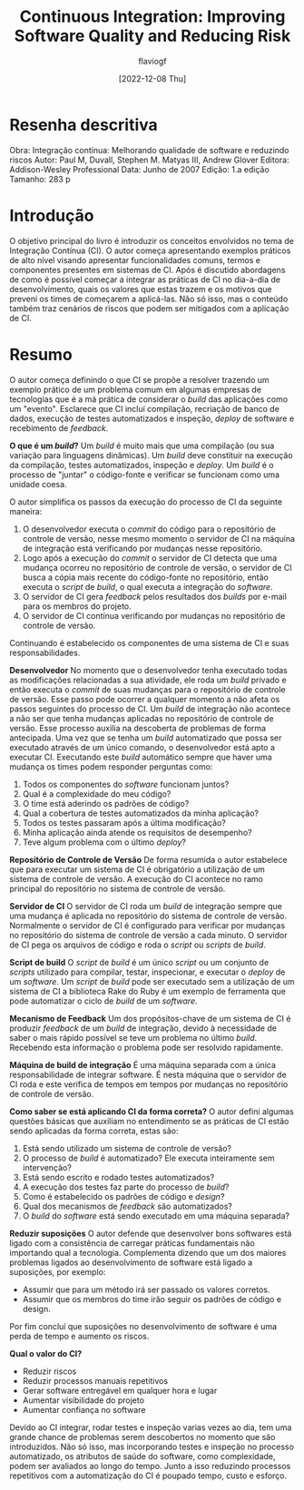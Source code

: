 #+TITLE: Continuous Integration: Improving Software Quality and Reducing Risk
#+AUTHOR: flaviogf
#+DATE: [2022-12-08 Thu]

* Resenha descritiva
Obra: Integração contínua: Melhorando qualidade de software e reduzindo riscos
Autor: Paul M, Duvall, Stephen M. Matyas III, Andrew Glover
Editora: Addison-Wesley Professional
Data: Junho de 2007
Edição: 1.a edição
Tamanho: 283 p

* Introdução
O objetivo principal do livro é introduzir os conceitos envolvidos no tema de Integração Contínua (CI).
O autor começa apresentando exemplos práticos de alto nível visando apresentar funcionalidades comuns, termos e componentes presentes em sistemas de CI.
Após é discutido abordagens de como é possível começar a integrar as práticas de CI no dia-a-dia de desenvolvimento, quais os valores que estas trazem e os motivos que preveni os times de começarem a aplicá-las.
Não só isso, mas o conteúdo também traz cenários de riscos que podem ser mitigados com a aplicação de CI.

* Resumo
O autor começa definindo o que CI se propõe a resolver trazendo um exemplo prático de um problema comum em algumas empresas de tecnologias que é a má prática de considerar o /build/ das aplicações como um "evento".
Esclarece que CI incluí compilação, recriação de banco de dados, execução de testes automatizados e inspeção, /deploy/ de software e recebimento de /feedback/.

*O que é um /build/?*
Um /build/ é muito mais que uma compilação (ou sua variação para linguagens dinâmicas).
Um /build/ deve constituir na execução da compilação, testes automatizados, inspeção e /deploy/.
Um /build/ é o processo de "juntar" o código-fonte e verificar se funcionam como uma unidade coesa.

O autor simplifica os passos da execução do processo de CI da seguinte maneira:
1. O desenvolvedor executa o /commit/ do código para o repositório de controle de versão, nesse mesmo momento o servidor de CI na máquina de integração está verificando por mudanças nesse repositório.
2. Logo após a execução do /commit/ o servidor de CI detecta que uma mudança ocorreu no repositório de controle de versão, o servidor de CI busca a cópia mais recente do código-fonte no repositório, então executa o /script/ de /build/, o qual executa a integração do /software/.
3. O servidor de CI gera /feedback/ pelos resultados dos /builds/ por e-mail para os membros do projeto.
4. O servidor de CI contínua verificando por mudanças no repositório de controle de versão.

Continuando é estabelecido os componentes de uma sistema de CI e suas responsabilidades.

*Desenvolvedor*
No momento que o desenvolvedor tenha executado todas as modificações relacionadas a sua atividade, ele roda um /build/ privado e então executa o /commit/ de suas mudanças para o repositório de controle de versão.
Esse passo pode ocorrer a qualquer momento a não afeta os passos seguintes do processo de CI.
Um /build/ de integração não acontece a não ser que tenha mudanças aplicadas no repositório de controle de versão.
Esse processo auxilia na descoberta de problemas de forma antecipada.
Uma vez que se tenha um /build/ automatizado que possa ser executado através de um único comando, o desenvolvedor está apto a executar CI.
Executando este /build/ automático sempre que haver uma mudança os times podem responder perguntas como:
1. Todos os componentes do /software/ funcionam juntos?
2. Qual é a complexidade do meu código?
3. O time está aderindo os padrões de código?
4. Qual a cobertura de testes automatizados da minha aplicação?
5. Todos os testes passaram após a última modificação?
6. Minha aplicação ainda atende os requisitos de desempenho?
7. Teve algum problema com o último /deploy/?

*Repositório de Controle de Versão*
De forma resumida o autor estabelece que para executar um sistema de CI é obrigatório a utilização de um sistema de controle de versão.
A execução do CI acontece no ramo principal do repositório no sistema de controle de versão.

*Servidor de CI*
O servidor de CI roda um /build/ de integração sempre que uma mudança é aplicada no repositório do sistema de controle de versão.
Normalmente o servidor de CI é configurado para verificar por mudanças no repositório do sistema de controle de versão a cada minuto.
O servidor de CI pega os arquivos de código e roda o /script/ ou /scripts/ de /build/.

*Script de build*
O /script/ de /build/ é um único /script/ ou um conjunto de /scripts/ utilizado para compilar, testar, inspecionar, e executar o /deploy/ de um /software/.
Um /script/ de /build/ pode ser executado sem a utilização de um sistema de CI a biblioteca Rake do Ruby é um exemplo de ferramenta que pode automatizar o ciclo de /build/ de um /software/.

*Mecanismo de Feedback*
Um dos propósitos-chave de um sistema de CI é produzir /feedback/ de um /build/ de integração, devido à necessidade de saber o mais rápido possível se teve um problema no último /build/.
Recebendo esta informação o problema pode ser resolvido rapidamente.

*Máquina de build de integração*
É uma máquina separada com a única responsabilidade de integrar software. É nesta máquina que o servidor de CI roda e este verifica de tempos em tempos por mudanças no repositório de controle de versão.

*Como saber se está aplicando CI da forma correta?*
O autor defini algumas questões básicas que auxiliam no entendimento se as práticas de CI estão sendo aplicadas da forma correta, estas são:
1. Está sendo utilizado um sistema de controle de versão?
2. O processo de /build/ é automatizado? Ele executa inteiramente sem intervenção?
3. Está sendo escrito e rodado testes automatizados?
4. A execução dos testes faz parte do processo de /build/?
5. Como é estabelecido os padrões de código e /design/?
6. Qual dos mecanismos de /feedback/ são automatizados?
7. O /build/ do /software/ está sendo executado em uma máquina separada?

*Reduzir suposições*
O autor defende que desenvolver bons softwares está ligado com a consistência de carregar práticas fundamentais não importando qual a tecnologia.
Complementa dizendo que um dos maiores problemas ligados ao desenvolvimento de software está ligado a suposições, por exemplo:
- Assumir que para um método irá ser passado os valores corretos.
- Assumir que os membros do time irão seguir os padrões de código e design.
Por fim concluí que suposições no desenvolvimento de software é uma perda de tempo e aumento os riscos.

*Qual o valor do CI?*
- Reduzir riscos
- Reduzir processos manuais repetitivos
- Gerar software entregável em qualquer hora e lugar
- Aumentar visibilidade do projeto
- Aumentar confiança no software

Devido ao CI integrar, rodar testes e inspeção varias vezes ao dia, tem uma grande chance de problemas serem descobertos no momento que são introduzidos.
Não só isso, mas incorporando testes e inspeção no processo automatizado, os atributos de saúde do software, como complexidade, podem ser avaliados ao longo do tempo.
Junto a isso reduzindo processos repetitivos com a automatização do CI é poupado tempo, custo e esforço.
